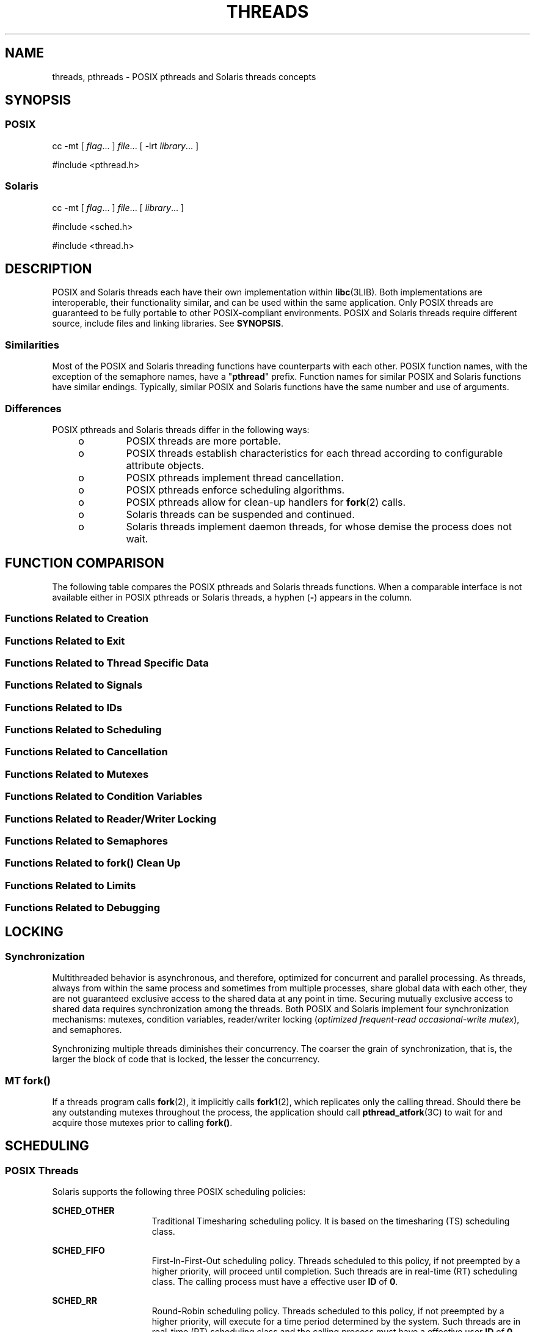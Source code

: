 '\" te
.\" Copyright (c) 2008, Sun Microsystems, Inc.  All Rights Reserved.
.\" The contents of this file are subject to the terms of the Common Development and Distribution License (the "License").  You may not use this file except in compliance with the License.
.\" You can obtain a copy of the license at usr/src/OPENSOLARIS.LICENSE or http://www.opensolaris.org/os/licensing.  See the License for the specific language governing permissions and limitations under the License.
.\" When distributing Covered Code, include this CDDL HEADER in each file and include the License file at usr/src/OPENSOLARIS.LICENSE.  If applicable, add the following below this CDDL HEADER, with the fields enclosed by brackets "[]" replaced with your own identifying information: Portions Copyright [yyyy] [name of copyright owner]
.TH THREADS 5 "Nov 11, 2008"
.SH NAME
threads, pthreads \- POSIX pthreads and Solaris threads concepts
.SH SYNOPSIS
.SS "POSIX"
.LP
.nf
cc -mt [ \fIflag\fR... ] \fIfile\fR... [ -lrt \fIlibrary\fR... ]
.fi

.LP
.nf
#include <pthread.h>
.fi

.SS "Solaris"
.LP
.nf
cc -mt [ \fIflag\fR... ] \fIfile\fR... [ \fIlibrary\fR... ]
.fi

.LP
.nf
#include <sched.h>
.fi

.LP
.nf
#include <thread.h>
.fi

.SH DESCRIPTION
.sp
.LP
POSIX and Solaris threads each have their own implementation within
\fBlibc\fR(3LIB). Both implementations are interoperable, their functionality
similar, and can be used within the same application. Only POSIX threads are
guaranteed to be fully portable to other POSIX-compliant environments. POSIX
and Solaris threads require different source, include files and linking
libraries. See \fBSYNOPSIS\fR.
.SS "Similarities"
.sp
.LP
Most of the POSIX and Solaris threading functions have counterparts with each
other. POSIX function names, with the exception of the semaphore names, have a
"\fBpthread\fR" prefix. Function names for similar POSIX and Solaris functions
have similar endings. Typically, similar POSIX and Solaris functions have the
same number and use of arguments.
.SS "Differences"
.sp
.LP
POSIX pthreads and Solaris threads differ in the following ways:
.RS +4
.TP
.ie t \(bu
.el o
POSIX threads are more portable.
.RE
.RS +4
.TP
.ie t \(bu
.el o
POSIX threads establish characteristics  for each thread according to
configurable attribute objects.
.RE
.RS +4
.TP
.ie t \(bu
.el o
POSIX pthreads implement thread cancellation.
.RE
.RS +4
.TP
.ie t \(bu
.el o
POSIX pthreads enforce scheduling algorithms.
.RE
.RS +4
.TP
.ie t \(bu
.el o
POSIX pthreads allow for clean-up handlers for \fBfork\fR(2) calls.
.RE
.RS +4
.TP
.ie t \(bu
.el o
Solaris threads can be suspended and continued.
.RE
.RS +4
.TP
.ie t \(bu
.el o
Solaris threads implement daemon threads, for whose demise the process does not
wait.
.RE
.SH FUNCTION COMPARISON
.sp
.LP
The following table compares the POSIX pthreads and Solaris threads functions.
When a comparable interface is not available either in POSIX pthreads  or
Solaris threads, a hyphen (\fB-\fR) appears in the column.
.SS "Functions Related to Creation"
.sp

.sp
.TS
l l
l l .
\fBPOSIX\fR	\fBSolaris\fR
\fBpthread_create()\fR	\fBthr_create()\fR
\fBpthread_attr_init()\fR	\fB-\fR
\fBpthread_attr_setdetachstate()\fR	\fB-\fR
\fBpthread_attr_getdetachstate()\fR	\fB-\fR
\fBpthread_attr_setinheritsched()\fR	\fB-\fR
\fBpthread_attr_getinheritsched()\fR	\fB-\fR
\fBpthread_attr_setschedparam()\fR	\fB-\fR
\fBpthread_attr_getschedparam()\fR	\fB-\fR
\fBpthread_attr_setschedpolicy()\fR	\fB-\fR
\fBpthread_attr_getschedpolicy()\fR	\fB-\fR
\fBpthread_attr_setscope()\fR	\fB-\fR
\fBpthread_attr_getscope()\fR	\fB-\fR
\fBpthread_attr_setstackaddr()\fR	\fB-\fR
\fBpthread_attr_getstackaddr()\fR	\fB-\fR
\fBpthread_attr_setstacksize()\fR	\fB-\fR
\fBpthread_attr_getstacksize()\fR	\fB-\fR
\fBpthread_attr_getguardsize()\fR	\fB-\fR
\fBpthread_attr_setguardsize()\fR	\fB-\fR
\fBpthread_attr_destroy()\fR	\fB-\fR
\fB-\fR	\fBthr_min_stack()\fR
.TE

.SS "Functions Related to Exit"
.sp

.sp
.TS
l l
l l .
\fBPOSIX\fR	\fBSolaris\fR
\fBpthread_exit()\fR	\fBthr_exit()\fR
\fBpthread_join()\fR	\fBthr_join()\fR
\fBpthread_detach()\fR	\fB-\fR
.TE

.SS "Functions Related to Thread Specific Data"
.sp

.sp
.TS
l l
l l .
\fBPOSIX\fR	\fBSolaris\fR
\fBpthread_key_create()\fR	\fBthr_keycreate()\fR
\fBpthread_setspecific()\fR	\fBthr_setspecific()\fR
\fBpthread_getspecific()\fR	\fBthr_getspecific()\fR
\fBpthread_key_delete()\fR	\fB-\fR
.TE

.SS "Functions Related to Signals"
.sp

.sp
.TS
l l
l l .
\fBPOSIX\fR	\fBSolaris\fR
\fBpthread_sigmask()\fR	\fBthr_sigsetmask()\fR
\fBpthread_kill()\fR	\fBthr_kill()\fR
.TE

.SS "Functions Related to IDs"
.sp

.sp
.TS
l l
l l .
\fBPOSIX\fR	\fBSolaris\fR
\fBpthread_self()\fR	\fBthr_self()\fR
\fBpthread_equal()\fR	\fB-\fR
\fB-\fR	\fBthr_main()\fR
.TE

.SS "Functions Related to Scheduling"
.sp

.sp
.TS
l l
l l .
\fBPOSIX\fR	\fBSolaris\fR
\fB-\fR	\fBthr_yield()\fR
\fB-\fR	\fBthr_suspend()\fR
\fB-\fR	\fBthr_continue()\fR
\fBpthread_setconcurrency()\fR	\fBthr_setconcurrency()\fR
\fBpthread_getconcurrency()\fR	\fBthr_getconcurrency()\fR
\fBpthread_setschedparam()\fR	\fBthr_setprio()\fR
\fBpthread_setschedprio()\fR	\fBthr_setprio()\fR
\fBpthread_getschedparam()\fR	\fBthr_getprio()\fR
.TE

.SS "Functions Related to Cancellation"
.sp

.sp
.TS
l l
l l .
\fBPOSIX\fR	\fBSolaris\fR
\fBpthread_cancel()\fR	\fB-\fR
\fBpthread_setcancelstate()\fR	\fB-\fR
\fBpthread_setcanceltype()\fR	\fB-\fR
\fBpthread_testcancel()\fR	\fB-\fR
\fBpthread_cleanup_pop()\fR	\fB-\fR
\fBpthread_cleanup_push()\fR	\fB-\fR
.TE

.SS "Functions Related to Mutexes"
.sp

.sp
.TS
l l
l l .
\fBPOSIX\fR	\fBSolaris\fR
\fBpthread_mutex_init()\fR	\fBmutex_init()\fR
\fBpthread_mutexattr_init()\fR	\fB-\fR
\fBpthread_mutexattr_setpshared()\fR	\fB-\fR
\fBpthread_mutexattr_getpshared()\fR	\fB-\fR
\fBpthread_mutexattr_setprotocol()\fR	\fB-\fR
\fBpthread_mutexattr_getprotocol()\fR	\fB-\fR
\fBpthread_mutexattr_setprioceiling()\fR	\fB-\fR
\fBpthread_mutexattr_getprioceiling()\fR	\fB-\fR
\fBpthread_mutexattr_settype()\fR	\fB-\fR
\fBpthread_mutexattr_gettype()\fR	\fB-\fR
\fBpthread_mutexattr_setrobust()\fR	\fB-\fR
\fBpthread_mutexattr_getrobust()\fR	\fB-\fR
\fBpthread_mutexattr_destroy()\fR	\fB-\fR
\fBpthread_mutex_setprioceiling()\fR	\fB-\fR
\fBpthread_mutex_getprioceiling()\fR	\fB-\fR
\fBpthread_mutex_lock()\fR	\fBmutex_lock()\fR
\fBpthread_mutex_trylock()\fR	\fBmutex_trylock()\fR
\fBpthread_mutex_unlock()\fR	\fBmutex_unlock()\fR
\fBpthread_mutex_destroy()\fR	\fBmutex_destroy()\fR
.TE

.SS "Functions Related to Condition Variables"
.sp

.sp
.TS
l l
l l .
\fBPOSIX\fR	\fBSolaris\fR
\fBpthread_cond_init()\fR	\fBcond_init()\fR
\fBpthread_condattr_init()\fR	\fB-\fR
\fBpthread_condattr_setpshared()\fR	\fB-\fR
\fBpthread_condattr_getpshared()\fR	\fB-\fR
\fBpthread_condattr_destroy()\fR	\fB-\fR
\fBpthread_cond_wait()\fR	\fBcond_wait()\fR
\fBpthread_cond_timedwait()\fR	\fBcond_timedwait()\fR
\fBpthread_cond_signal()\fR	\fBcond_signal()\fR
\fBpthread_cond_broadcast()\fR	\fBcond_broadcast()\fR
\fBpthread_cond_destroy()\fR	\fBcond_destroy()\fR
.TE

.SS "Functions Related to Reader/Writer Locking"
.sp

.sp
.TS
l l
l l .
\fBPOSIX\fR	\fBSolaris\fR
\fBpthread_rwlock_init()\fR	\fBrwlock_init()\fR
\fBpthread_rwlock_rdlock()\fR	\fBrw_rdlock()\fR
\fBpthread_rwlock_tryrdlock()\fR	\fBrw_tryrdlock()\fR
\fBpthread_rwlock_wrlock()\fR	\fBrw_wrlock()\fR
\fBpthread_rwlock_trywrlock()\fR	\fBrw_trywrlock()\fR
\fBpthread_rwlock_unlock()\fR	\fBrw_unlock()\fR
\fBpthread_rwlock_destroy()\fR	\fBrwlock_destroy()\fR
\fBpthread_rwlockattr_init()\fR	\fB-\fR
\fBpthread_rwlockattr_destroy()\fR	\fB-\fR
\fBpthread_rwlockattr_getpshared()\fR	\fB-\fR
\fBpthread_rwlockattr_setpshared()\fR	\fB-\fR
.TE

.SS "Functions Related to Semaphores"
.sp

.sp
.TS
l l
l l .
\fBPOSIX\fR	\fBSolaris\fR
\fBsem_init()\fR	\fBsema_init()\fR
\fBsem_open()\fR	\fB-\fR
\fBsem_close()\fR	\fB-\fR
\fBsem_wait()\fR	\fBsema_wait()\fR
\fBsem_trywait()\fR	\fBsema_trywait()\fR
\fBsem_post()\fR	\fBsema_post()\fR
\fBsem_getvalue()\fR	\fB-\fR
\fBsem_unlink()\fR	\fB-\fR
\fBsem_destroy()\fR	\fBsema_destroy()\fR
.TE

.SS "Functions Related to fork(\|) Clean Up"
.sp

.sp
.TS
l l
l l .
\fBPOSIX\fR	\fBSolaris\fR
\fBpthread_atfork()\fR	\fB-\fR
.TE

.SS "Functions Related to Limits"
.sp

.sp
.TS
l l
l l .
\fBPOSIX\fR	\fBSolaris\fR
\fBpthread_once()\fR	\fB-\fR
.TE

.SS "Functions Related to Debugging"
.sp

.sp
.TS
l l
l l .
\fBPOSIX\fR	\fBSolaris\fR
\fB-\fR	\fBthr_stksegment()\fR
.TE

.SH LOCKING
.SS "Synchronization"
.sp
.LP
Multithreaded behavior is asynchronous, and therefore,  optimized for
concurrent and parallel processing. As threads, always from within the same
process and  sometimes from multiple processes, share global data with each
other, they are not guaranteed exclusive access to the shared data at any point
in time. Securing mutually exclusive access to shared data requires
synchronization among the threads. Both POSIX and Solaris implement four
synchronization mechanisms: mutexes, condition variables, reader/writer locking
(\fIoptimized frequent-read occasional-write mutex\fR), and semaphores.
.sp
.LP
Synchronizing multiple threads diminishes their concurrency. The coarser the
grain of synchronization, that is, the larger the block of code that is locked,
the lesser the concurrency.
.SS "MT \fBfork()\fR"
.sp
.LP
If a threads program calls \fBfork\fR(2), it implicitly calls \fBfork1\fR(2),
which replicates only the calling thread. Should there be any outstanding
mutexes throughout the process, the application should call
\fBpthread_atfork\fR(3C) to wait for and acquire those mutexes prior to calling
\fBfork()\fR.
.SH SCHEDULING
.SS "POSIX Threads"
.sp
.LP
Solaris supports the following three POSIX scheduling policies:
.sp
.ne 2
.na
\fB\fBSCHED_OTHER\fR\fR
.ad
.RS 15n
Traditional Timesharing scheduling policy. It is based on the timesharing (TS)
scheduling class.
.RE

.sp
.ne 2
.na
\fB\fBSCHED_FIFO\fR\fR
.ad
.RS 15n
First-In-First-Out scheduling policy. Threads scheduled to this policy, if not
preempted by a higher priority, will proceed until completion. Such threads are
in real-time (RT) scheduling class. The calling process must have a effective
user \fBID\fR of \fB0\fR.
.RE

.sp
.ne 2
.na
\fB\fBSCHED_RR\fR\fR
.ad
.RS 15n
Round-Robin scheduling policy. Threads scheduled to this policy, if not
preempted by a higher priority, will execute for a time period determined by
the system. Such threads are in real-time (RT) scheduling class and the calling
process must have a effective user \fBID\fR of \fB0\fR.
.RE

.sp
.LP
In addition to the POSIX-specified scheduling policies above, Solaris also
supports these scheduling policies:
.sp
.ne 2
.na
\fB\fBSCHED_IA\fR\fR
.ad
.RS 13n
Threads are scheduled according to the Inter-Active Class (IA) policy as
described in \fBpriocntl\fR(2).
.RE

.sp
.ne 2
.na
\fB\fBSCHED_FSS\fR\fR
.ad
.RS 13n
Threads are scheduled according to the Fair-Share Class (FSS) policy as
described in \fBpriocntl\fR(2).
.RE

.sp
.ne 2
.na
\fB\fBSCHED_FX\fR\fR
.ad
.RS 13n
Threads are scheduled according to the Fixed-Priority Class (FX) policy as
described in \fBpriocntl\fR(2).
.RE

.SS "Solaris Threads"
.sp
.LP
Only scheduling policy supported is \fBSCHED_OTHER\fR, which is timesharing,
based on the \fBTS\fR scheduling class.
.SH ERRORS
.sp
.LP
In a multithreaded application, \fBEINTR\fR can be returned from blocking
system calls when another thread calls  \fBforkall\fR(2).
.SH USAGE
.SS "\fB-mt\fR compiler option"
.sp
.LP
The \fB-mt\fR compiler option compiles and links for multithreaded code. It
compiles source files with \(mi\fBD_REENTRANT\fR and augments the set of
support libraries properly.
.SH ATTRIBUTES
.sp
.LP
See \fBattributes\fR(5) for descriptions of the following attributes:
.sp

.sp
.TS
box;
c | c
l | l .
ATTRIBUTE TYPE	ATTRIBUTE VALUE
_
MT-Level	MT-Safe, Fork 1-Safe
.TE

.SH SEE ALSO
.sp
.LP
\fBcrle\fR(1), \fBfork\fR(2), \fBpriocntl\fR(2), \fBlibpthread\fR(3LIB),
\fBlibrt\fR(3LIB), \fBlibthread\fR(3LIB), \fBpthread_atfork\fR(3C),
\fBpthread_create\fR(3C), \fBattributes\fR(5), \fBstandards\fR(5)
.sp
.LP
\fILinker and Libraries Guide\fR
